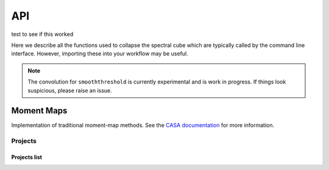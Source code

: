 
API
===


test to see if this worked

Here we describe all the functions used to collapse the spectral cube which are
typically called by the command line interface. However, importing these into
your workflow may be useful.


.. note::
    The convolution for ``smooththreshold`` is currently experimental and is
    work in progress. If things look suspicious, please raise an issue.



Moment Maps
-----------

Implementation of traditional moment-map methods. See the `CASA documentation
<https://casa.nrao.edu/docs/CasaRef/image.moments.html>`_ for more information.

Projects
~~~~~~~~

Projects list
+++++++++++++

.. http:get:: /api/v3/projects/

    Retrieve a list of all the projects for the current logged in user.

    :query string language: language code as ``en``, ``es``, ``ru``, etc.
    :query string programming_language: programming language code as ``py``, ``js``, etc.

    The ``results`` in response is an array of project data,
    which is same as :http:get:`/api/v3/projects/(string:project_slug)/`.

    .. note::

       .. FIXME: we can't use :query string: here because it doesn't render properly

      :doc:`Read the Docs for Business </commercial/index>`, also accepts

      :Query Parameters:

         * **expand** (*string*) -- with ``organization`` and ``teams``.

